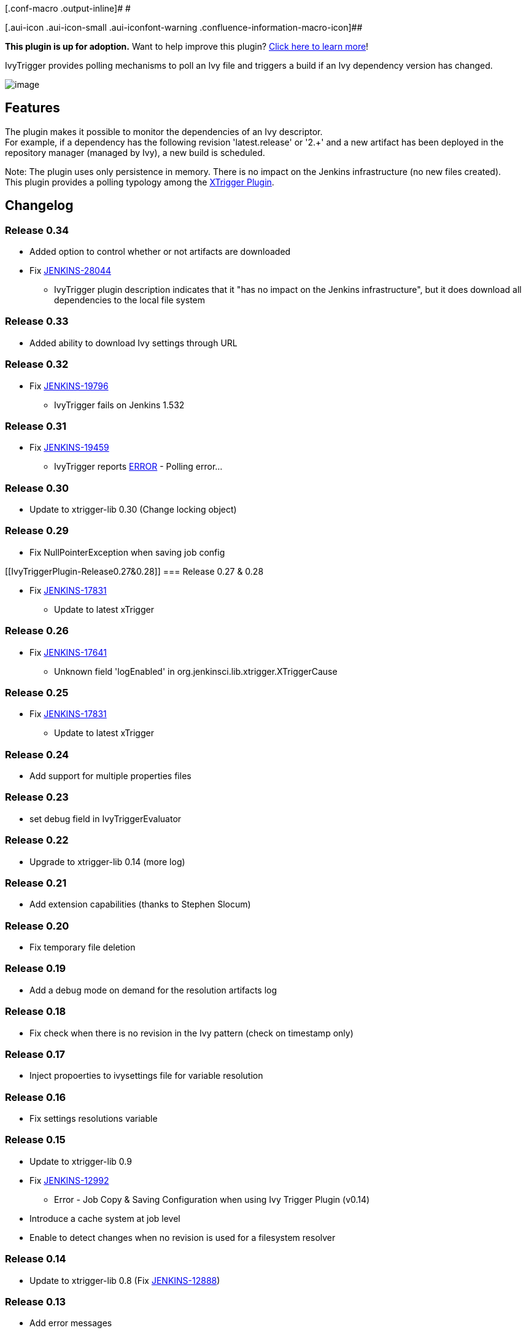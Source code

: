 [.conf-macro .output-inline]# #

[.aui-icon .aui-icon-small .aui-iconfont-warning .confluence-information-macro-icon]##

*This plugin is up for adoption.* Want to help improve this plugin?
https://wiki.jenkins-ci.org/display/JENKINS/Adopt+a+Plugin[Click here to
learn more]!

IvyTrigger provides polling mechanisms to poll an Ivy file and triggers
a build if an Ivy dependency version has changed. +

[.confluence-embedded-file-wrapper]#image:docs/images/ivy_trigger.png[image]#

[[IvyTriggerPlugin-Features]]
== Features

The plugin makes it possible to monitor the dependencies of an Ivy
descriptor. +
For example, if a dependency has the following revision 'latest.release'
or '2.+' and a new artifact has been deployed in the repository manager
(managed by Ivy), a new build is scheduled.

Note: The plugin uses only persistence in memory. There is no impact on
the Jenkins infrastructure (no new files created). +
This plugin provides a polling typology among the
https://wiki.jenkins-ci.org/display/JENKINS/XTrigger+Plugin[XTrigger
Plugin].

[[IvyTriggerPlugin-Changelog]]
== Changelog

[[IvyTriggerPlugin-Release0.34]]
=== Release 0.34

* Added option to control whether or not artifacts are downloaded +
* Fix https://issues.jenkins-ci.org/browse/JENKINS-28044[JENKINS-28044]
- IvyTrigger plugin description indicates that it "has no impact on the
Jenkins infrastructure", but it does download all dependencies to the
local file system

[[IvyTriggerPlugin-Release0.33]]
=== Release 0.33

* Added ability to download Ivy settings through URL

[[IvyTriggerPlugin-Release0.32]]
=== Release 0.32

* Fix https://issues.jenkins-ci.org/browse/JENKINS-19796[JENKINS-19796]
- IvyTrigger fails on Jenkins 1.532

[[IvyTriggerPlugin-Release0.31]]
=== Release 0.31

* Fix https://issues.jenkins-ci.org/browse/JENKINS-19459[JENKINS-19459]
- IvyTrigger reports
https://wiki.jenkins-ci.org/display/JENKINS/IvyTrigger+Plugin#[ERROR] -
Polling error...

[[IvyTriggerPlugin-Release0.30]]
=== Release 0.30

* Update to xtrigger-lib 0.30 (Change locking object)

[[IvyTriggerPlugin-Release0.29]]
=== Release 0.29

* Fix NullPointerException when saving job config

[[IvyTriggerPlugin-Release0.27&0.28]]
=== Release 0.27 & 0.28

* Fix https://issues.jenkins-ci.org/browse/JENKINS-17831[JENKINS-17831]
- Update to latest xTrigger

[[IvyTriggerPlugin-Release0.26]]
=== Release 0.26

* Fix https://issues.jenkins-ci.org/browse/JENKINS-17641[JENKINS-17641]
- Unknown field 'logEnabled' in org.jenkinsci.lib.xtrigger.XTriggerCause

[[IvyTriggerPlugin-Release0.25]]
=== Release 0.25

* Fix https://issues.jenkins-ci.org/browse/JENKINS-17831[JENKINS-17831]
- Update to latest xTrigger

[[IvyTriggerPlugin-Release0.24]]
=== Release 0.24

* Add support for multiple properties files

[[IvyTriggerPlugin-Release0.23]]
=== Release 0.23

* set debug field in IvyTriggerEvaluator

[[IvyTriggerPlugin-Release0.22]]
=== Release 0.22

* Upgrade to xtrigger-lib 0.14 (more log)

[[IvyTriggerPlugin-Release0.21]]
=== Release 0.21

* Add extension capabilities (thanks to Stephen Slocum)

[[IvyTriggerPlugin-Release0.20]]
=== Release 0.20

* Fix temporary file deletion

[[IvyTriggerPlugin-Release0.19]]
=== Release 0.19

* Add a debug mode on demand for the resolution artifacts log

[[IvyTriggerPlugin-Release0.18]]
=== Release 0.18

* Fix check when there is no revision in the Ivy pattern (check on
timestamp only)

[[IvyTriggerPlugin-Release0.17]]
=== Release 0.17

* Inject propoerties to ivysettings file for variable resolution

[[IvyTriggerPlugin-Release0.16]]
=== Release 0.16

* Fix settings resolutions variable

[[IvyTriggerPlugin-Release0.15]]
=== Release 0.15

* Update to xtrigger-lib 0.9 +
* Fix https://issues.jenkins-ci.org/browse/JENKINS-12992[JENKINS-12992]
- Error - Job Copy & Saving Configuration when using Ivy Trigger Plugin
(v0.14) +
* Introduce a cache system at job level +
* Enable to detect changes when no revision is used for a filesystem
resolver

[[IvyTriggerPlugin-Release0.14]]
=== Release 0.14

* Update to xtrigger-lib 0.8 (Fix
https://issues.jenkins-ci.org/browse/JENKINS-12888[JENKINS-12888])

[[IvyTriggerPlugin-Release0.13]]
=== Release 0.13

* Add error messages

[[IvyTriggerPlugin-Release0.12]]
=== Release 0.12

* Add a ivy properties content

[[IvyTriggerPlugin-Release0.11]]
=== Release 0.11

* Fix double startup

[[IvyTriggerPlugin-Release0.10]]
=== Release 0.10

* Update to xtrigger-lib 0.7 +
* Can add variables to Ivy through a properties file

[[IvyTriggerPlugin-Release0.9]]
=== Release 0.9

* Update to xtrigger-lib 0.5 +
* Update to envinject-lib 1.2

[[IvyTriggerPlugin-Release0.8]]
=== Release 0.8

* Update to xtrigger-lib 0.3 +
* Update to envinject-lib 1.0

[[IvyTriggerPlugin-Release0.7]]
=== Release 0.7

* A job is not triggered when Jenkins is quieting down and is buildable

[[IvyTriggerPlugin-Release0.6]]
=== Release 0.6

* Migrate to xtrigger-lib

[[IvyTriggerPlugin-Release0.5]]
=== Release 0.5

* Environment variables are managed

[[IvyTriggerPlugin-Release0.4]]
=== Release 0.4

* Fix node running detection

[[IvyTriggerPlugin-Release0.3]]
=== Release 0.3

* Fix bug for a slave usage

[[IvyTriggerPlugin-Release0.2]]
=== Release 0.2

* Fix help messages

[[IvyTriggerPlugin-Release0.1]]
=== Release 0.1

* Initial release
